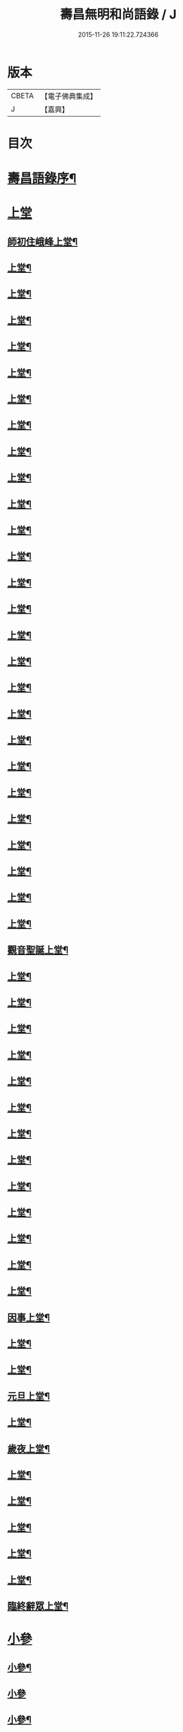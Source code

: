 #+TITLE: 壽昌無明和尚語錄 / J
#+DATE: 2015-11-26 19:11:22.724366
* 版本
 |     CBETA|【電子佛典集成】|
 |         J|【嘉興】    |

* 目次
* [[file:KR6q0398_001.txt::001-0667a14][壽昌語錄序¶]]
* [[file:KR6q0398_001.txt::0668a3][上堂]]
** [[file:KR6q0398_001.txt::0668a4][師初住峨峰上堂¶]]
** [[file:KR6q0398_001.txt::0668a26][上堂¶]]
** [[file:KR6q0398_001.txt::0668b5][上堂¶]]
** [[file:KR6q0398_001.txt::0668b10][上堂¶]]
** [[file:KR6q0398_001.txt::0668b18][上堂¶]]
** [[file:KR6q0398_001.txt::0668b30][上堂¶]]
** [[file:KR6q0398_001.txt::0668c25][上堂¶]]
** [[file:KR6q0398_001.txt::0668c30][上堂¶]]
** [[file:KR6q0398_001.txt::0669a3][上堂¶]]
** [[file:KR6q0398_001.txt::0669a8][上堂¶]]
** [[file:KR6q0398_001.txt::0669a13][上堂¶]]
** [[file:KR6q0398_001.txt::0669a18][上堂¶]]
** [[file:KR6q0398_001.txt::0669a28][上堂¶]]
** [[file:KR6q0398_001.txt::0669b11][上堂¶]]
** [[file:KR6q0398_001.txt::0669b25][上堂¶]]
** [[file:KR6q0398_001.txt::0669c6][上堂¶]]
** [[file:KR6q0398_001.txt::0669c12][上堂¶]]
** [[file:KR6q0398_001.txt::0669c24][上堂¶]]
** [[file:KR6q0398_001.txt::0669c29][上堂¶]]
** [[file:KR6q0398_001.txt::0670a5][上堂¶]]
** [[file:KR6q0398_001.txt::0670a22][上堂¶]]
** [[file:KR6q0398_001.txt::0670b2][上堂¶]]
** [[file:KR6q0398_001.txt::0670b11][上堂¶]]
** [[file:KR6q0398_001.txt::0670b19][上堂¶]]
** [[file:KR6q0398_001.txt::0670b30][上堂¶]]
** [[file:KR6q0398_001.txt::0670c10][上堂¶]]
** [[file:KR6q0398_001.txt::0670c17][上堂¶]]
** [[file:KR6q0398_001.txt::0670c23][觀音聖誕上堂¶]]
** [[file:KR6q0398_001.txt::0671a2][上堂¶]]
** [[file:KR6q0398_001.txt::0671a7][上堂¶]]
** [[file:KR6q0398_001.txt::0671a13][上堂¶]]
** [[file:KR6q0398_001.txt::0671a18][上堂¶]]
** [[file:KR6q0398_001.txt::0671a24][上堂¶]]
** [[file:KR6q0398_001.txt::0671a29][上堂¶]]
** [[file:KR6q0398_001.txt::0671b6][上堂¶]]
** [[file:KR6q0398_001.txt::0671b12][上堂¶]]
** [[file:KR6q0398_001.txt::0671b24][上堂¶]]
** [[file:KR6q0398_001.txt::0671b29][上堂¶]]
** [[file:KR6q0398_001.txt::0671c6][上堂¶]]
** [[file:KR6q0398_001.txt::0671c13][上堂¶]]
** [[file:KR6q0398_001.txt::0671c20][上堂¶]]
** [[file:KR6q0398_001.txt::0671c27][因事上堂¶]]
** [[file:KR6q0398_001.txt::0672a10][上堂¶]]
** [[file:KR6q0398_001.txt::0672a15][上堂¶]]
** [[file:KR6q0398_001.txt::0672a23][元旦上堂¶]]
** [[file:KR6q0398_001.txt::0672a30][上堂¶]]
** [[file:KR6q0398_001.txt::0672b8][歲夜上堂¶]]
** [[file:KR6q0398_001.txt::0672b15][上堂¶]]
** [[file:KR6q0398_001.txt::0672b27][上堂¶]]
** [[file:KR6q0398_001.txt::0672c2][上堂¶]]
** [[file:KR6q0398_001.txt::0672c7][上堂¶]]
** [[file:KR6q0398_001.txt::0672c12][上堂¶]]
** [[file:KR6q0398_001.txt::0672c16][臨終辭眾上堂¶]]
* [[file:KR6q0398_001.txt::0672c25][小參]]
** [[file:KR6q0398_001.txt::0672c26][小參¶]]
** [[file:KR6q0398_001.txt::0672c30][小參]]
** [[file:KR6q0398_001.txt::0673a24][小參¶]]
** [[file:KR6q0398_001.txt::0673b3][小參¶]]
** [[file:KR6q0398_001.txt::0673b14][小參¶]]
** [[file:KR6q0398_001.txt::0673b19][小參¶]]
** [[file:KR6q0398_001.txt::0673b28][小參¶]]
** [[file:KR6q0398_001.txt::0673c6][小參¶]]
** [[file:KR6q0398_001.txt::0673c13][小參¶]]
** [[file:KR6q0398_001.txt::0673c26][小參¶]]
** [[file:KR6q0398_001.txt::0674a6][小參¶]]
** [[file:KR6q0398_001.txt::0674a23][小參¶]]
** [[file:KR6q0398_001.txt::0674b17][小參¶]]
** [[file:KR6q0398_001.txt::0674b21][歲夜小參¶]]
** [[file:KR6q0398_001.txt::0674b25][臨終小參¶]]
* [[file:KR6q0398_001.txt::0674b30][念佛法要¶]]
* [[file:KR6q0398_001.txt::0674c18][普說]]
** [[file:KR6q0398_001.txt::0674c19][普說¶]]
** [[file:KR6q0398_001.txt::0675a29][普說¶]]
* [[file:KR6q0398_001.txt::0675c11][皮囊歌寓河南公署作¶]]
* [[file:KR6q0398_001.txt::0676a6][七旬自慶文¶]]
* [[file:KR6q0398_002.txt::002-0676b4][峨峰問答¶]]
* [[file:KR6q0398_002.txt::0680b25][拈古¶]]
* [[file:KR6q0398_002.txt::0680c24][頌古¶]]
** [[file:KR6q0398_002.txt::0680c25][世尊拈花¶]]
** [[file:KR6q0398_002.txt::0680c28][世尊見二人舁豬過¶]]
** [[file:KR6q0398_002.txt::0680c30][南泉斬貓]]
** [[file:KR6q0398_002.txt::0681a4][南泉白牯¶]]
** [[file:KR6q0398_002.txt::0681a7][僧問趙州如何是不錯路州曰明心見性是不錯路¶]]
** [[file:KR6q0398_002.txt::0681a10][臺山婆子¶]]
** [[file:KR6q0398_002.txt::0681a15][菴主豎拳¶]]
** [[file:KR6q0398_002.txt::0681a18][臨濟喫棒¶]]
** [[file:KR6q0398_002.txt::0681a24][臨濟兩堂首座相見同時下喝僧問還有賓主也無濟曰賓主歷然¶]]
** [[file:KR6q0398_002.txt::0681a26][鹽官犀牛¶]]
** [[file:KR6q0398_002.txt::0681a29][洞山過水睹影大悟¶]]
** [[file:KR6q0398_002.txt::0681b3][靈雲見桃花悟道¶]]
** [[file:KR6q0398_002.txt::0681b7][婆生七子¶]]
** [[file:KR6q0398_002.txt::0681b10][洛浦服膺¶]]
** [[file:KR6q0398_002.txt::0681b13][雲門須彌山¶]]
** [[file:KR6q0398_002.txt::0681b16][古鏡未磨¶]]
** [[file:KR6q0398_002.txt::0681b19][香嚴擊竹¶]]
** [[file:KR6q0398_002.txt::0681b22][南院啐啄同時¶]]
** [[file:KR6q0398_002.txt::0681b25][風穴問僧啐啄同時話汝當時作麼生會僧曰當時如在燈影裡行相似穴曰汝會也¶]]
** [[file:KR6q0398_002.txt::0681b28][風穴一塵¶]]
** [[file:KR6q0398_002.txt::0681c2][青原信禪師上堂老僧三十年前未參禪時見山是山見水是水及至後來親見知識有個入處見山不是山見水不是水而今得個休歇處依前見山秪是山見水秪是水大眾這三般見解是同是別有人緇素得出許汝親見老僧¶]]
** [[file:KR6q0398_002.txt::0681c5][石頭三不得¶]]
** [[file:KR6q0398_002.txt::0681c9][龐居士見丹霞畫七一¶]]
** [[file:KR6q0398_002.txt::0681c12][龐居士指雪¶]]
** [[file:KR6q0398_002.txt::0681c15][夾山普請掘坑(云云)其僧束裝潛去¶]]
** [[file:KR6q0398_002.txt::0681c18][地藏栽田¶]]
** [[file:KR6q0398_002.txt::0681c21][僧問演祖如何是和尚家風祖曰老僧耳聾高聲問將來其僧便高聲問祖曰你問我家風我卻識你家風了也¶]]
* [[file:KR6q0398_002.txt::0681c22][偈贊]]
** [[file:KR6q0398_002.txt::0681c23][閱馬祖語錄¶]]
** [[file:KR6q0398_002.txt::0682a2][作務¶]]
** [[file:KR6q0398_002.txt::0682a4][董巖勉眾¶]]
** [[file:KR6q0398_002.txt::0682a7][遊山¶]]
** [[file:KR6q0398_002.txt::0682a10][付無異首座¶]]
** [[file:KR6q0398_002.txt::0682a16][與璩司馬三谷¶]]
** [[file:KR6q0398_002.txt::0682a21][示撫州二居士¶]]
** [[file:KR6q0398_002.txt::0682a26][示元謐禪者¶]]
** [[file:KR6q0398_002.txt::0682a29][示元著關主¶]]
** [[file:KR6q0398_002.txt::0682b2][寶方勉眾¶]]
** [[file:KR6q0398_002.txt::0682b5][壽昌警眾¶]]
** [[file:KR6q0398_002.txt::0682b10][述悟¶]]
** [[file:KR6q0398_002.txt::0682b15][示少室禪者¶]]
** [[file:KR6q0398_002.txt::0682b19][和遍容和尚歸去偈¶]]
** [[file:KR6q0398_002.txt::0682b23][答劍峰菴主¶]]
** [[file:KR6q0398_002.txt::0682b27][達磨贊¶]]
** [[file:KR6q0398_002.txt::0682c3][自贊¶]]
** [[file:KR6q0398_002.txt::0683a3][圓相贊¶]]
* [[file:KR6q0398_002.txt::0683a22][題無明和尚真贊并引¶]]
* [[file:KR6q0398_002.txt::0683b12][新城壽昌無明經禪師塔銘¶]]
* 卷
** [[file:KR6q0398_001.txt][壽昌無明和尚語錄 1]]
** [[file:KR6q0398_002.txt][壽昌無明和尚語錄 2]]
